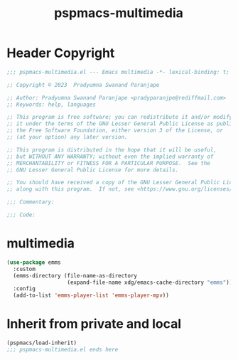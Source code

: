 #+title: pspmacs-multimedia
#+PROPERTY: header-args :tangle pspmacs-multimedia.el :mkdirp t :results no :eval no
#+auto_tangle: t

* Header Copyright
#+begin_src emacs-lisp
  ;;; pspmacs-multimedia.el --- Emacs multimedia -*- lexical-binding: t; -*-

  ;; Copyright © 2023  Pradyumna Swanand Paranjape

  ;; Author: Pradyumna Swanand Paranjape <pradyparanjpe@rediffmail.com>
  ;; Keywords: help, languages

  ;; This program is free software; you can redistribute it and/or modify
  ;; it under the terms of the GNU Lesser General Public License as published by
  ;; the Free Software Foundation, either version 3 of the License, or
  ;; (at your option) any later version.

  ;; This program is distributed in the hope that it will be useful,
  ;; but WITHOUT ANY WARRANTY; without even the implied warranty of
  ;; MERCHANTABILITY or FITNESS FOR A PARTICULAR PURPOSE.  See the
  ;; GNU Lesser General Public License for more details.

  ;; You should have received a copy of the GNU Lesser General Public License
  ;; along with this program.  If not, see <https://www.gnu.org/licenses/>.

  ;;; Commentary:

  ;;; Code:
#+end_src

* multimedia
#+begin_src emacs-lisp
  (use-package emms
    :custom
    (emms-directory (file-name-as-directory
                     (expand-file-name xdg/emacs-cache-directory "emms")))
    :config
    (add-to-list 'emms-player-list 'emms-player-mpv))
      #+end_src
* Inherit from private and local
#+begin_src emacs-lisp
  (pspmacs/load-inherit)
  ;;; pspmacs-multimedia.el ends here
#+end_src
